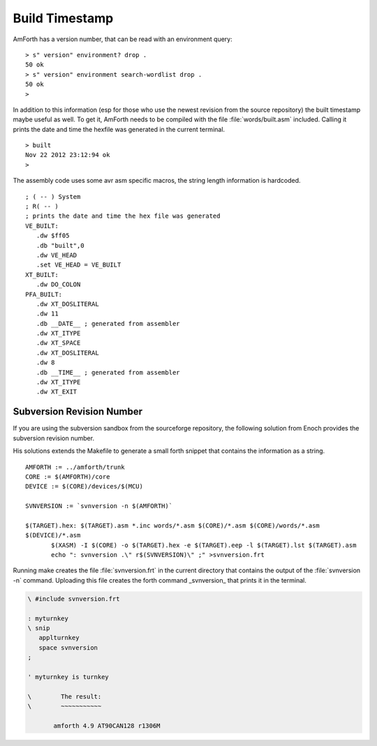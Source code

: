 ===============
Build Timestamp
===============

AmForth has a version number, that can be read with an
environment query:

::

 > s" version" environment? drop .
 50 ok
 > s" version" environment search-wordlist drop .
 50 ok
 >

In addition to this information (esp for those who use the
newest revision from the source repository) the built timestamp
maybe useful as well. To get it, AmForth needs to be compiled with
the file :file:`words/built.asm` included. Calling it prints the
date and time the hexfile was generated in the current terminal.

::

 > built
 Nov 22 2012 23:12:94 ok
 >

The assembly code uses some avr asm specific macros, the
string length information is hardcoded.

::

 ; ( -- ) System
 ; R( -- )
 ; prints the date and time the hex file was generated
 VE_BUILT:
    .dw $ff05
    .db "built",0
    .dw VE_HEAD
    .set VE_HEAD = VE_BUILT
 XT_BUILT:
    .dw DO_COLON
 PFA_BUILT:
    .dw XT_DOSLITERAL
    .dw 11
    .db __DATE__ ; generated from assembler
    .dw XT_ITYPE
    .dw XT_SPACE
    .dw XT_DOSLITERAL
    .dw 8
    .db __TIME__ ; generated from assembler
    .dw XT_ITYPE
    .dw XT_EXIT

Subversion Revision Number
--------------------------

If you are using the subversion sandbox from the sourceforge
repository, the following solution from Enoch provides the subversion
revision number.

His solutions extends the Makefile to generate a small forth
snippet that contains the information as a string.

::

 AMFORTH := ../amforth/trunk
 CORE := $(AMFORTH)/core
 DEVICE := $(CORE)/devices/$(MCU)

 SVNVERSION := `svnversion -n $(AMFORTH)`

 $(TARGET).hex: $(TARGET).asm *.inc words/*.asm $(CORE)/*.asm $(CORE)/words/*.asm
 $(DEVICE)/*.asm
        $(XASM) -I $(CORE) -o $(TARGET).hex -e $(TARGET).eep -l $(TARGET).lst $(TARGET).asm
        echo ": svnversion .\" r$(SVNVERSION)\" ;" >svnversion.frt

Running make creates the file :file:`svnversion.frt` in the current directory that
contains the output of the :file:`svnversion -n` command. Uploading this
file creates the forth command _svnversion_ that prints it in
the terminal.

.. code-block:: forth

 \ #include svnversion.frt

 : myturnkey
 \ snip
    applturnkey
    space svnversion
 ;

 ' myturnkey is turnkey

 \        The result:
 \        ~~~~~~~~~~~

        amforth 4.9 AT90CAN128 r1306M

